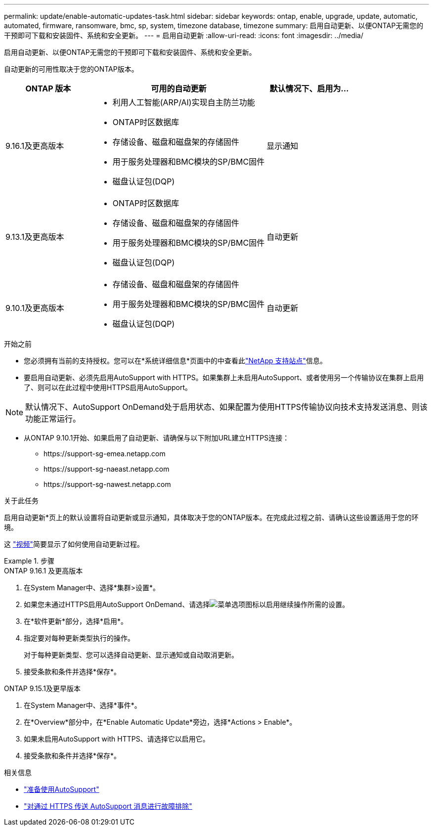 ---
permalink: update/enable-automatic-updates-task.html 
sidebar: sidebar 
keywords: ontap, enable, upgrade, update, automatic, automated, firmware, ransomware, bmc, sp, system, timezone database, timezone 
summary: 启用自动更新、以便ONTAP无需您的干预即可下载和安装固件、系统和安全更新。 
---
= 启用自动更新
:allow-uri-read: 
:icons: font
:imagesdir: ../media/


[role="lead"]
启用自动更新、以便ONTAP无需您的干预即可下载和安装固件、系统和安全更新。

自动更新的可用性取决于您的ONTAP版本。

[cols="25,50,25"]
|===
| ONTAP 版本 | 可用的自动更新 | 默认情况下、启用为… 


| 9.16.1及更高版本  a| 
* 利用人工智能(ARP/AI)实现自主防兰功能
* ONTAP时区数据库
* 存储设备、磁盘和磁盘架的存储固件
* 用于服务处理器和BMC模块的SP/BMC固件
* 磁盘认证包(DQP)

| 显示通知 


| 9.13.1及更高版本  a| 
* ONTAP时区数据库
* 存储设备、磁盘和磁盘架的存储固件
* 用于服务处理器和BMC模块的SP/BMC固件
* 磁盘认证包(DQP)

| 自动更新 


| 9.10.1及更高版本  a| 
* 存储设备、磁盘和磁盘架的存储固件
* 用于服务处理器和BMC模块的SP/BMC固件
* 磁盘认证包(DQP)

| 自动更新 
|===
.开始之前
* 您必须拥有当前的支持授权。您可以在*系统详细信息*页面中的中查看此link:https://mysupport.netapp.com/site/["NetApp 支持站点"^]信息。
* 要启用自动更新、必须先启用AutoSupport with HTTPS。如果集群上未启用AutoSupport、或者使用另一个传输协议在集群上启用了、则可以在此过程中使用HTTPS启用AutoSupport。



NOTE: 默认情况下、AutoSupport OnDemand处于启用状态、如果配置为使用HTTPS传输协议向技术支持发送消息、则该功能正常运行。

* 从ONTAP 9.10.1开始、如果启用了自动更新、请确保与以下附加URL建立HTTPS连接：
+
** \https://support-sg-emea.netapp.com
** \https://support-sg-naeast.netapp.com
** \https://support-sg-nawest.netapp.com




.关于此任务
启用自动更新*页上的默认设置将自动更新或显示通知，具体取决于您的ONTAP版本。在完成此过程之前、请确认这些设置适用于您的环境。

这 https://www.youtube.com/watch?v=GoABILT85hQ["视频"^]简要显示了如何使用自动更新过程。

.步骤
[role="tabbed-block"]
====
.ONTAP 9.16.1 及更高版本
--
. 在System Manager中、选择*集群>设置*。
. 如果您未通过HTTPS启用AutoSupport OnDemand、请选择image:icon_kabob.gif["菜单选项图标"]以启用继续操作所需的设置。
. 在*软件更新*部分，选择*启用*。
. 指定要对每种更新类型执行的操作。
+
对于每种更新类型、您可以选择自动更新、显示通知或自动取消更新。

. 接受条款和条件并选择*保存*。


--
.ONTAP 9.15.1及更早版本
--
. 在System Manager中、选择*事件*。
. 在*Overview*部分中，在*Enable Automatic Update*旁边，选择*Actions > Enable*。
. 如果未启用AutoSupport with HTTPS、请选择它以启用它。
. 接受条款和条件并选择*保存*。


--
====
.相关信息
* link:../system-admin/requirements-autosupport-reference.html["准备使用AutoSupport"]
* link:../system-admin/troubleshoot-autosupport-https-task.html["对通过 HTTPS 传送 AutoSupport 消息进行故障排除"]

